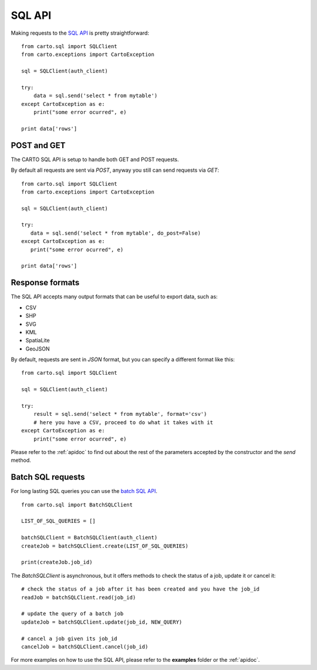 SQL API
-------

Making requests to the `SQL API`_ is pretty straightforward:

::

  from carto.sql import SQLClient
  from carto.exceptions import CartoException

  sql = SQLClient(auth_client)

  try:
      data = sql.send('select * from mytable')
  except CartoException as e:
      print("some error ocurred", e)

  print data['rows']

POST and GET
^^^^^^^^^^^^

The CARTO SQL API is setup to handle both GET and POST requests.

By default all requests are sent via `POST`, anyway you still can send requests via `GET`:

::

  from carto.sql import SQLClient
  from carto.exceptions import CartoException

  sql = SQLClient(auth_client)

  try:
     data = sql.send('select * from mytable', do_post=False)
  except CartoException as e:
     print("some error ocurred", e)

  print data['rows']

Response formats
^^^^^^^^^^^^^^^^

The SQL API accepts many output formats that can be useful to export data, such as:

- CSV
- SHP
- SVG
- KML
- SpatiaLite
- GeoJSON

By default, requests are sent in `JSON` format, but you can specify a different format like this:

::

  from carto.sql import SQLClient

  sql = SQLClient(auth_client)

  try:
      result = sql.send('select * from mytable', format='csv')
      # here you have a CSV, proceed to do what it takes with it
  except CartoException as e:
      print("some error ocurred", e)


Please refer to the :ref:`apidoc` to find out about the rest of the parameters accepted by the constructor and the `send` method.


Batch SQL requests
^^^^^^^^^^^^^^^^^^

For long lasting SQL queries you can use the `batch SQL API`_.

.. _batch SQL API: https://carto.com/docs/carto-engine/sql-api/batch-queries

::

  from carto.sql import BatchSQLClient

  LIST_OF_SQL_QUERIES = []

  batchSQLClient = BatchSQLClient(auth_client)
  createJob = batchSQLClient.create(LIST_OF_SQL_QUERIES)

  print(createJob.job_id)


The `BatchSQLClient` is asynchronous, but it offers methods to check the status of a job, update it or cancel it:

::

  # check the status of a job after it has been created and you have the job_id
  readJob = batchSQLClient.read(job_id)

  # update the query of a batch job
  updateJob = batchSQLClient.update(job_id, NEW_QUERY)

  # cancel a job given its job_id
  cancelJob = batchSQLClient.cancel(job_id)


For more examples on how to use the SQL API, please refer to the **examples** folder or the :ref:`apidoc`.
